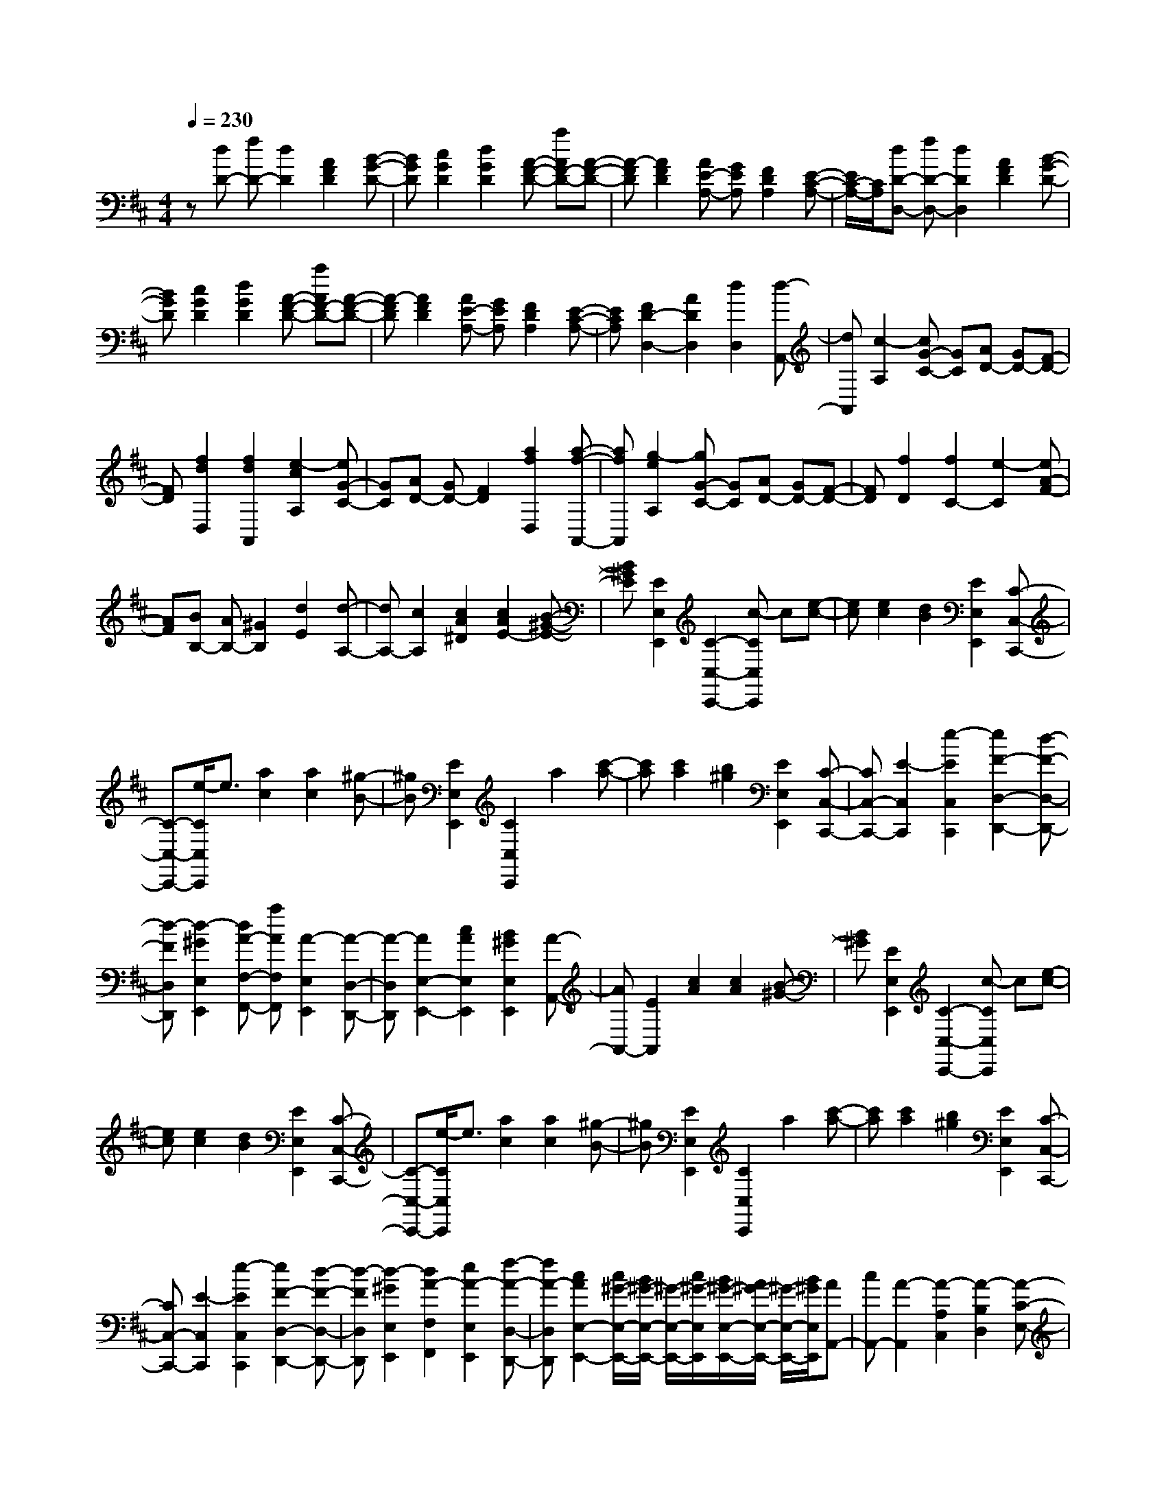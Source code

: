 % input file /home/ubuntu/MusicGeneratorQuin/training_data/scarlatti/K430.MID
X: 1
T: 
M: 4/4
L: 1/8
Q:1/4=230
K:D % 2 sharps
%(C) John Sankey 1998
%%MIDI program 6
%%MIDI program 6
%%MIDI program 6
%%MIDI program 6
%%MIDI program 6
%%MIDI program 6
%%MIDI program 6
%%MIDI program 6
%%MIDI program 6
%%MIDI program 6
%%MIDI program 6
%%MIDI program 6
z[dD-] [fD-][d2D2][A2F2D2][B-G-D-]|[BGD][c2G2D2][d2G2D2][A-F-D-] [aAF-D-][A-F-D-]|[A-FD][A2F2D2][AE-A,-] [GEA,][F2D2A,2][E-C-A,-]|[E/2C/2-A,/2-][C/2A,/2][dD-D,-] [fD-D,-][d2D2D,2][A2F2D2][B-G-D-]|
[BGD][c2G2D2][d2G2D2][A-F-D-] [aAF-D-][A-F-D-]|[A-FD][A2F2D2][AE-A,-] [GEA,][F2D2A,2][E-C-A,-]|[ECA,][F2D2-D,2-][A2D2D,2][d2D,2][d-A,,-]|[dA,,][c2-A,2][cG-C-] [GC][AD-] [GD-][F-D-]|
[FD][f2d2D,2][f2d2A,,2][e2-c2A,2][eG-C-]|[GC][AD-] [GD-][F2D2][a2f2D,2][a-f-A,,-]|[afA,,][g2-e2A,2][gG-C-] [GC][AD-] [GD-][F-D-]|[FD][f2D2][f2C2-][e2-C2][eA-F-]|
[AF][BB,-] [AB,-][^G2B,2][d2E2][d-A,-]|[dA,-][c2A,2][c2A2^D2][c2A2E2-][B-^G-E-]|[B^GE][E2E,2E,,2][C2-C,2-C,,2-][c-CC,C,,] c[e-c-]|[ec][e2c2][d2B2][E2E,2E,,2][C-C,-C,,-]|
[C-C,-C,,-][e/2-C/2C,/2C,,/2]e3/2[a2c2][a2c2][^g-B-]|[^gB][E2E,2E,,2][C2C,2C,,2]a2[c'-a-]|[c'a][c'2a2][b2^g2][E2E,2E,,2][C-C,-C,,-]|[CC,-C,,-][E2-C,2C,,2][e2-E2C,2C,,2][e2F2-D,2-D,,2-][d-F-D,-D,,-]|
[d-FD,D,,][d2-^G2E,2E,,2][dA-F,-F,,-] [aAF,F,,][A2-E,2E,,2][A-D,-D,,-]|[A-D,D,,][A2E,2-E,,2-][c2A2E,2E,,2][B2^G2E,2E,,2][A-A,,-]|[AA,,-][E2A,,2][c2A2][c2A2][B-^G-]|[B^G][E2E,2E,,2][C2-C,2-C,,2-][c-CC,C,,] c[e-c-]|
[ec][e2c2][d2B2][E2E,2E,,2][C-C,-C,,-]|[C-C,-C,,-][e/2-C/2C,/2C,,/2]e3/2[a2c2][a2c2][^g-B-]|[^gB][E2E,2E,,2][C2C,2C,,2]a2[c'-a-]|[c'a][c'2a2][b2^g2][E2E,2E,,2][C-C,-C,,-]|
[CC,-C,,-][E2-C,2C,,2][e2-E2C,2C,,2][e2F2-D,2-D,,2-][d-F-D,-D,,-]|[d-FD,D,,][d2-^G2E,2E,,2][d2A2-F,2F,,2][e2A2-E,2E,,2][f-A-D,-D,,-]|[fA-D,D,,][c2A2E,2-E,,2-][c/2^G/2-E,/2-E,,/2-][B/2^G/2-E,/2-E,,/2-] [^G/2-E,/2-E,,/2-][c/2^G/2-E,/2E,,/2][B/2^G/2-E,/2-E,,/2-][A/2^G/2-E,/2-E,,/2-] [^G/2-E,/2-E,,/2-][B/2^G/2E,/2E,,/2][AA,,-]|[cA,,-][A2-A,,2][A2-A,2C,2][A2-B,2D,2][A-C-E,-]|
[A-CE,][A2-=D2^G,2][AC-A,-] [eC-A,-][A2-C2A,2][A-E-A,-]|[A-EA,][A2-D2F,2][A2-C2E,2][A2-B,2D,2][AA,-C,-]|[aA,-C,-][A2-A,2C,2][A2-A,2C,2][A2-B,2D,2][A-C-E,-]|[A-CE,][A2-D2^G,2][AC-A,-] [aC-A,-][A2-C2A,2][A-E-A,-]|
[A-EA,][A2-D2F,2][A2-C2E,2][A2-B,2D,2][AA,-C,-]|[aA,-C,-][A2A,2C,2][e2c2C,2][d2B2D,2][c-A-E,-]|[cAE,-][B2^G2E,2E,,2][AA,,-] [aA,,][A2B,,2][E-C,-]|[EC,][F2D,2][EE,-] [DE,-][CE,-E,,-] [B,E,E,,][B,/2A,,/2-][A,/2A,,/2-]|
[B,/2A,,/2-][A,3-A,,3-][A,/2A,,/2-] A,,[AA,,-] [cA,,-][A-A,,-]|[AA,,][E2C2A,2][F2D2A,2][^G2D2A,2][A-D-A,-]|[ADA,][E-C-A,-] [eEC-A,-][E2-C2A,2][E2C2A,2][EB,-E,-]|[DB,E,][C2A,2E,2][B,2^G,2E,2][CA,-A,,-] [aA,-A,,-][c-A,-A,,-]|
[c-A,A,,][c2A2A,2][c2=G2A,2][d2=F2A,2][e-E-A,-]|[eEA,][A-=F-A,-] [aA=F-A,-][A2-=F2A,2][A2=F2A,2-][e-c-E-A,-]|[ecEA,-][=f2d2D2A,2-][=g2e2C2A,2-][=fA-D-A,-] [aA-D-A,-][^g-A-D-A,-]|[^g-ADA,][^g2-A2D2A,2-][^g2-B2D2A,2-][^g2-=c2=C2A,2-][^g-d-B,-A,-]|
[^g-dB,A,-][^g=cE-A,-] [aE-A,-][^g2-E2A,2][^g2-A2=C2A,2-][^g-B-D-A,-]|[^g-BDA,-][^g2-=c2=C2A,2-][^g2-d2B,2A,2-][^g=cE-A,-] [aE-A,-][A-E-A,-]|[AEA,][=g2^C2A,2][^f2D2][g2E2A,2][a-C-A,-]|[aCA,][f2D2D,2][e2C2C,2][d2B,2B,,2][dA,-A,,-]|
[^cA,A,,-][B2=G,2A,,2-][A2F,2A,,2-][G2E,2A,,2-][^F-D,-A,,-]|[FD,A,,-][E2C,2A,,2][F2D,2-D,,2-][A2D,2D,,2][d-F-]|[dF][d2F2][c2E2][A2A,2A,,2][F-F,-F,,-]|[F-F,-F,,-][d-FF,F,,] d[f2d2][f2d2][e-c-]|
[ec][A2A,2A,,2][F2-F,2-F,,2-][f-FF,F,,] f[a-f-]|[af][a2f2][g2e2][A2A,2A,,2][F-F,-F,,-]|[FF,F,,]a2[d'2f2][d'2f2][c'-e-]|[c'e][A2A,2A,,2][F2F,2-F,,2-][A2-F,2F,,2][a-A-F,-F,,-]|
[a-AF,F,,][a2B2-G,2-G,,2-][b2-B2G,2G,,2][b2-c2A,2A,,2][bd-B,-B,,-]|[d'dB,B,,][d2-A,2A,,2][d2-G,2G,,2][d2A,2-A,,2-][f-d-A,-A,,-]|[fdA,A,,][e2c2A,2A,,2][d2D,2-D,,2-][A2D,2D,,2][d-F-]|[dF][d2F2][c2E2][A2A,2A,,2][F-F,-F,,-]|
[F-F,-F,,-][d-FF,F,,] d[f2d2][f2d2][e-c-]|[ec][A2A,2A,,2][F2-F,2-F,,2-][f-FF,F,,] f[a-f-]|[af][a2f2][g2e2][A2A,2A,,2][F-F,-F,,-]|[FF,F,,]a2[d'2f2][d'2f2][c'-e-]|
[c'e][A2A,2A,,2][F2F,2-F,,2-][A2-F,2F,,2][a-A-F,-F,,-]|[a-AF,F,,][a2B2-G,2-G,,2-][g2-B2G,2G,,2][g2-c2A,2A,,2][g-d-B,-B,,-]|[gd-B,B,,][a2d2-A,2A,,2][b2d2-G,2G,,2][f2d2A,2-A,,2-][f/2c/2-A,/2-A,,/2-][e/2c/2-A,/2-A,,/2-]|[c/2-A,/2-A,,/2-][f/2c/2-A,/2A,,/2][e/2c/2-A,/2-A,,/2-][d/2c/2-A,/2-A,,/2-] [c/2-A,/2-A,,/2-][e/2c/2A,/2A,,/2][dD,-D,,-] [fD,-D,,-][d2-D,2D,,2][d-D-F,-]|
[d-DF,][d2-E2G,2][d2-F2A,2][d2-G2C2][dF-D-]|[aF-D-][d2-F2D2][d2-A2D2][d2-G2B,2][d-F-A,-]|[d-FA,][d2-E2G,2][dD-F,-] [d'D-F,-][d2-D2F,2][d-D-F,-]|[d-DF,][d2-E2G,2][d2-F2A,2][d2-G2C2][dF-D-]|
[d'F-D-][d2-F2D2][d2-A2D2][d2-G2B,2][d-F-A,-]|[d-FA,][d2-E2G,2][dD-F,-] [d'D-F,-][d2D2F,2][a-f-F,-]|[afF,][g2e2G,2][f2d2A,2][e2c2A,,2][fdD,-]|[d'D,][d2D,,2][A2F,,2][B2G,,2][AA,,-]|
[GA,,][FA,,-] A,,/2-[E/2-A,,/2]E/2[E/2D,,/2-] [D/2D,,/2-][E/2D,,/2-][D3-D,,3-]|[D8-D,,8-]|[D8-D,,8-]|[D2D,,2] 
